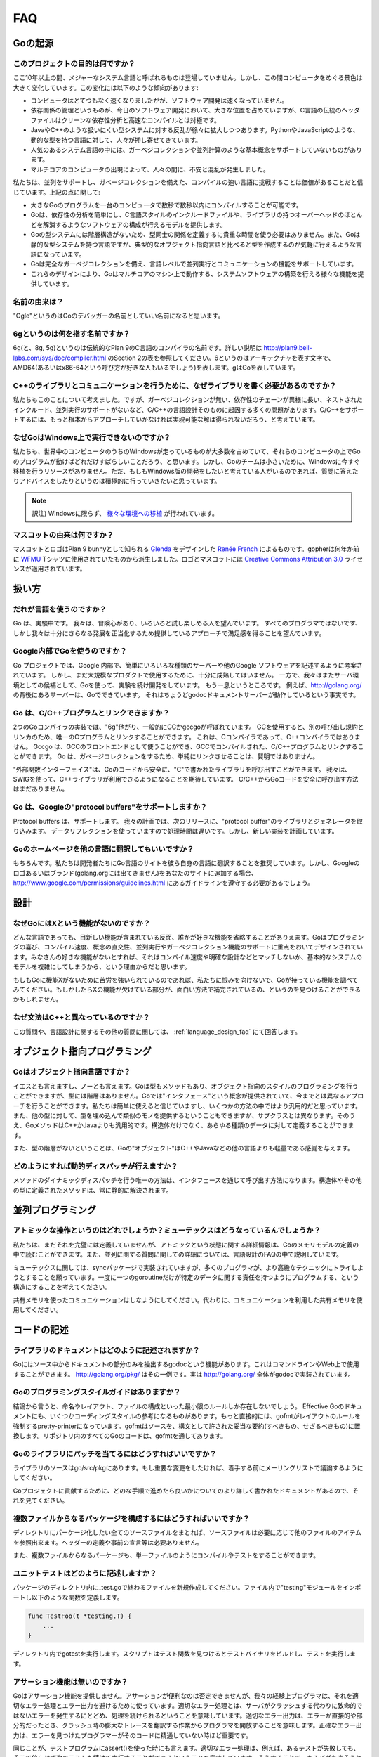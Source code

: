===
FAQ
===

.. Origins
   =======

Goの起源
========

.. **What is the purpose of the project?**

このプロジェクトの目的は何ですか？
----------------------------------

.. No major systems language has emerged in over a decade, but over that time the computing landscape has changed tremendously. There are several trends:

ここ10年以上の間、メジャーなシステム言語と呼ばれるものは登場していません。しかし、この間コンピュータをめぐる景色は大きく変化しています。この変化には以下のような傾向があります:

.. * Computers are enormously quicker but software development is not faster.
   * Dependency management is a big part of software development today but the “header files” of languages in the C tradition are antithetical to clean dependency analysis—and fast compilation.
   * There is a growing rebellion against cumbersome type systems like those of Java and C++, pushing people towards dynamically typed languages such as Python and JavaScript.
   * Some fundamental concepts such as garbage collection and parallel computation are not well supported by popular systems languages.
   * The emergence of multicore computers has generated worry and confusion.

* コンピュータはとてつもなく速くなりましたがが、ソフトウェア開発は速くなっていません。
* 依存関係の管理というものが、今日のソフトウェア開発において、大きな位置を占めていますが、C言語の伝統のヘッダファイルはクリーンな依存性分析と高速なコンパイルとは対極です。
* JavaやC++のような扱いにくい型システムに対する反乱が徐々に拡大しつつあります。PythonやJavaScriptのような、動的な型を持つ言語に対して、人々が押し寄せてきています。
* 人気のあるシステム言語の中には、ガーベジコレクションや並列計算のような基本概念をサポートしていないものがあります。
* マルチコアのコンピュータの出現によって、人々の間に、不安と混乱が発生しました。

.. We believe it's worth trying again with a new language, a concurrent, garbage-collected language with fast compilation. Regarding the points above:

私たちは、並列をサポートし、ガベージコレクションを備えた、コンパイルの速い言語に挑戦することは価値があることだと信じています。上記の点に関して:

.. * It is possible to compile a large Go program in a few seconds on a single computer.
   * Go provides a model for software construction that makes dependency analysis easy and avoids much of the overhead of C-style include files and libraries.
   * Go's type system has no hierarchy, so no time is spent defining the relationships between types. Also, although Go has static types the language attempts to make types feel lighter weight than in typical OO languages.
   * Go is fully garbage-collected and provides fundamental support for concurrent execution and communication.
   * By its design, Go proposes an approach for the construction of system software on multicore machines.

* 大きなGoのプログラムを一台のコンピュータで数秒で数秒以内にコンパイルすることが可能です。
* Goは、依存性の分析を簡単にし、C言語スタイルのインクルードファイルや、ライブラリの持つオーバーヘッドのほとんどを解消するようなソフトウェアの構成が行えるモデルを提供します。
* Goの型システムには階層構造がないため、型同士の関係を定義するに貴重な時間を使う必要はありません。また、Goは静的な型システムを持つ言語ですが、典型的なオブジェクト指向言語と比べると型を作成するのが気軽に行えるような言語になっています。
* Goは完全なガーベジコレクションを備え、言語レベルで並列実行とコミュニケーションの機能をサポートしています。
* これらのデザインにより、Goはマルチコアのマシン上で動作する、システムソフトウェアの構築を行える様々な機能を提供しています。

.. **What is the origin of the name?**

名前の由来は？
--------------

.. “Ogle” would be a good name for a Go debugger.

"Ogle"というのはGoのデバッガーの名前としていい名前になると思います。

.. **What kind of a name is 6g?**

6gというのは何を指す名前ですか？
--------------------------------

.. The 6g (and 8g and 5g) compiler is named in the tradition of the Plan 9 C compilers, described in http://plan9.bell-labs.com/sys/doc/compiler.html (see the table in section 2). 6 is the architecture letter for amd64 (or x86-64, if you prefer), while g stands for Go.

6g(と、8g, 5g)というのは伝統的なPlan 9のC言語のコンパイラの名前です。詳しい説明は http://plan9.bell-labs.com/sys/doc/compiler.html のSection 2の表を参照してください。6というのはアーキテクチャを表す文字で、AMD64(あるいはx86-64という呼び方が好きな人もいるでしょう)を表します。gはGoを表しています。

.. **Why not just write some libraries for C++ to do communication?**

C++のライブラリとコミュニケーションを行うために、なぜライブラリを書く必要があるのですか？
-----------------------------------------------------------------------------------------

.. We considered doing that, but too many of the problems—lack of garbage collection, long dependency chains, nested include files, lack of concurrency awareness—are rooted in the design of the C and C++ languages themselves. We felt a viable solution required a more complete approach.

私たちもこのことについて考えました。ですが、ガーベジコレクションが無い、依存性のチェーンが異様に長い、ネストされたインクルード、並列実行のサポートがないなど、C/C++の言語設計そのものに起因する多くの問題があります。C/C++をサポートするには、もっと根本からアプローチしていかなければ実現可能な解は得られないだろう、と考えています。

.. **Why doesn't Go run on Windows?**

なぜGoはWindows上で実行できないのですか？
-----------------------------------------

.. We understand that a significant fraction of computers in the world run Windows and it would be great if those computers could run Go programs. However, the Go team is small and we don't have the resources to do a Windows port at the moment. We would be more than willing to answer questions and offer advice to anyone willing to develop a Windows version.

私たちも、世界中のコンピュータのうちのWindowsが走っているものが大多数を占めていて、それらのコンピュータの上でGoのプログラムが動けばどれだけすばらしいことだろう、と思います。しかし、Goのチームは小さいために、Windowsに今すぐ移植を行うリソースがありません。ただ、もしもWindows版の開発をしたいと考えている人がいるのであれば、質問に答えたりアドバイスをしたりというのは積極的に行っていきたいと思っています。

.. note::

   訳注) Windowsに限らず、 `様々な環境への移植 <http://go-lang.cat-v.org/os-ports>`_ が行われています。

.. What's the origin of the mascot?

マスコットの由来は何ですか？
----------------------------

.. The mascot and logo were designed by `Renée French <http://reneefrench.blogspot.com/>`_ , who also designed `Glenda <http://plan9.bell-labs.com/plan9/glenda.html>`_ , the Plan 9 bunny. The gopher is derived from one she used for an `WFMU <http://wfmu.org/>`_ T-shirt design some years ago. The logo and mascot are covered by the `Creative Commons Attribution 3.0 <http://creativecommons.org/licenses/by/3.0/>`_ license. 

マスコットとロゴはPlan 9 bunnyとして知られる `Glenda <http://plan9.bell-labs.com/plan9/glenda.html>`_ をデザインした `Renée French <http://reneefrench.blogspot.com/>`_ によるものです。gopherは何年か前に `WFMU <http://wfmu.org/>`_ Tシャツに使用されていたものから派生しました。ロゴとマスコットには `Creative Commons Attribution 3.0 <http://creativecommons.org/licenses/by/3.0/>`_ ライセンスが適用されています。

.. Usage

扱い方
=======

.. **Who should use the language?**

だれが言語を使うのですか？
---------------------------

.. Go is an experiment. We hope adventurous users will give it a try and see if they enjoy it.
.. Not every programmer will, but we hope enough will find satisfaction in the approach it offers to justify further development.

Go は、実験中です。 我々は、冒険心があり、いろいろと試し楽しめる人を望んでいます。
すべてのプログラマではないです、しかし我々は十分にさらなる発展を正当化するため提供しているアプローチで満足感を得ることを望んでいます。

.. Is Google using Go internally?

Google内部でGoを使うのですか？
--------------------------------

.. The Go project was conceived to make it easier to write the kind of servers and other software Google uses internally, but the implementation isn't quite mature enough yet for large-scale production use.
.. While we continue development we are also doing experiments with the language as a candidate server environment.
.. It's getting there.
.. For instance, the server behind http://golang.org is a Go program; in fact it's just the godoc document server running in a production configuration.

Go プロジェクトでは、Google 内部で、簡単にいろいろな種類のサーバーや他のGoogle ソフトウェアを記述するように考案されています。
しかし、まだ大規模なプロダクトで使用するために、十分に成熟してはいません。
一方で、我々はまたサーバ環境としての候補として、Goを使って、実験を続け開発をしています。
もう一息というところです。
例えば、http://golang.org/ の背後にあるサーバーは、Goでできています。
それはちょうどgodocドキュメントサーバーが動作しているという事実です。

.. Do Go programs link with C/C++ programs?

Go は、C/C++プログラムとリンクできますか？
----------------------------------------------

.. There are two Go compiler implementations, 6g and friends, generically called gc, and gccgo.
.. Gc uses a different calling convention and linker and can therefore only be linked with C programs using the same convention.  There is such a C compiler but no C++ compiler.
.. Gccgo is a GCC front-end that can, with care, be linked with GCC-compiled C or C++ programs. However, because Go is garbage-collected it will be unwise to do so, at least naively.

2つのGoコンパイラの実装では、"6g"他がり、一般的にGCかgccgoが呼ばれています。
GCを使用すると、別の呼び出し規約とリンカのため、唯一のCプログラムとリンクすることができます。
これは、Cコンパイラであって、C++コンパイラではありません。
Gccgo は、GCCのフロントエンドとして使うことができ、GCCでコンパイルされた、C/C++プログラムとリンクすることができます。
Go は、ガベージコレクションをするため、単純にリンクさせることは、賢明ではありません。

.. There is a “foreign function interface” to allow safe calling of C-written libraries from Go code.
.. We expect to use SWIG to extend this capability to C++ libraries. There is no safe way to call Go code from C or C++ yet.

"外部関数インターフェイス"は、Goのコードから安全に、"C"で書かれたライブラリを呼び出すことができます。
我々は、SWIGを使って、C++ライブラリが利用できるようになることを期待しています。
C/C++からGoコードを安全に呼び出す方法はまだありません。

.. Does Go support Google's protocol buffers?

Go は、Googleの"protocol buffers"をサポートしますか？
--------------------------------------------------------

.. Protocol buffers are supported.
.. We plan to have the next release of the protocol buffer source code include Go code generators and a Go library for them. 
.. The implementation uses data reflection at run time so it is slow, but a new implementation is planned.

Protocol buffers は、サポートします。
我々の計画では、次のリリースに、"protocol buffer"のライブラリとジェネレータを取り込みます。
データリフレクションを使っていますので処理時間は遅いです。しかし、新しい実装を計画しています。

.. Can I translate the Go home page into another language?

Goのホームページを他の言語に翻訳してもいいですか？
--------------------------------------------------

.. Absolutely. We encourage developers to make Go Language sites in their own languages. However, if choose to add the Google logo or branding to your site (it does not appear on golang.org), you will need to abide by the guidelines at http://www.google.com/permissions/guidelines.html

もちろんです。私たちは開発者たちにGo言語のサイトを彼ら自身の言語に翻訳することを推奨しています。しかし、Googleのロゴあるいはブランド(golang.orgには出てきません)をあなたのサイトに追加する場合、 http://www.google.com/permissions/guidelines.html にあるガイドラインを遵守する必要があるでしょう。

.. Design

設計
====

.. Why doesn't Go have feature X?

なぜGoにはXという機能がないのですか？
-------------------------------------

.. Every language contains novel features and omits someone's favorite feature. Go was designed with an eye on felicity of programming, speed of compilation, orthogonality of concepts, and the need to support features such as concurrency and garbage collection. Your favorite feature may be missing because it doesn't fit, because it affects compilation speed or clarity of design, or because it would make the fundamental system model too difficult.

どんな言語であっても、目新しい機能が含まれている反面、誰かが好きな機能を省略することがありえます。Goはプログラミングの喜び、コンパイル速度、概念の直交性、並列実行やガーベジコレクション機能のサポートに重点をおいてデザインされています。みなさんの好きな機能がないとすれば、それはコンパイル速度や明確な設計などとマッチしないか、基本的なシステムのモデルを複雑にしてしまうから、という理由からだと思います。

.. If it bothers you that Go is missing feature X, please forgive us and investigate the features that Go does have. You might find that they compensate in interesting ways for the lack of X.

もしもGoに機能Xがないために苦労を強いられているのであれば、私たちに恨みを向けないで、Goが持っている機能を調べてみてください。もしかしたらXの機能が欠けている部分が、面白い方法で補完されているの、というのを見つけることができるかもしれません。

.. Why is the syntax so different from C++?

なぜ文法はC++と異なっているのですか？
-------------------------------------

.. This and other language design questions are answered in the separate language design FAQ.

この質問や、言語設計に関するその他の質問に関しては、 :ref:`language_design_faq` にて回答します。

.. Object-Oriented Programming

オブジェクト指向プログラミング
==============================

.. Is Go an object-oriented language?

Goはオブジェクト指向言語ですか？
------------------------------------

.. Yes and no. Although Go has types and methods and allows an object-oriented style of programming, there is no type hierarchy. The concept of “interface” in Go provides a different approach that we believe is easy to use and in some ways more general. There are also ways to embed types in other types to provide something analogous—but not identical—to subclassing. Moreover, methods in Go are more general than in C++ or Java: they can be defined for any sort of data, not just structs.

イエスとも言えますし、ノーとも言えます。Goは型もメソッドもあり、オブジェクト指向のスタイルのプログラミングを行うことができますが、型には階層はありません。Goでは"インタフェース"という概念が提供されていて、今までとは異なるアプローチを行うことができます。私たちは簡単に使えると信じていますし、いくつかの方法の中ではより汎用的だと思っています。また、他の型に対して、型を埋め込んで類似のモノを提供するということもできますが、サブクラスとは異なります。そのうえ、GoメソッドはC++かJavaよりも汎用的です。構造体だけでなく、あらゆる種類のデータに対して定義することができます。

.. Also, the lack of type hierarchy makes “objects” in Go feel much more lightweight than in languages such as C++ or Java.

また、型の階層がないということは、Goの"オブジェクト"はC++やJavaなどの他の言語よりも軽量である感覚を与えます。

.. How do I get dynamic dispatch of methods?

どのようにすれば動的ディスパッチが行えますか？
----------------------------------------------

.. The only way to have dynamically dispatched methods is through an interface. Methods on structs or other types are always resolved statically.

メソッドのダイナミックディスパッチを行う唯一の方法は、インタフェースを通じて呼び出す方法になります。構造体やその他の型に定義されたメソッドは、常に静的に解決されます。

.. Concurrent programming

並列プログラミング
==================

.. What operations are atomic? What about mutexes?
   ----------------------------------------------

アトミックな操作というのはどれでしょうか？ミューテックスはどうなっているんでしょうか？
---------------------------------------------------------------------------------------

.. We haven't fully defined it all yet, but some details about atomicity are available in the Go Memory Model specification. Also, some concurrency questions are answered in more detail in the language design FAQ.

私たちは、まだそれを完璧には定義していませんが、アトミックという状態に関する詳細情報は、Goのメモリモデルの定義の中で読むことができます。また、並列に関する質問に関しての詳細については、言語設計のFAQの中で説明しています。

.. Regarding mutexes, the sync package implements them, but we hope Go programming style will encourage people to try higher-level techniques. In particular, consider structuring your program so that only one goroutine at a time is ever responsible for a particular piece of data.

ミューテックスに関しては、syncパッケージで実装されていますが、多くのプログラマが、より高級なテクニックにトライしようとすることを願っています。一度に一つのgoroutineだけが特定のデータに関する責任を持つようにプログラムする、という構造にすることを考えてください。

.. Do not communicate by sharing memory. Instead, share memory by communicating.

共有メモリを使ったコミュニケーションはしなようにしてください。代わりに、コミュニケーションを利用した共有メモリを使用してください。

.. Writing Code[Top]

コードの記述
==================

.. How are libraries documented?

ライブラリのドキュメントはどのように記述されますか？
-----------------------------------------------------

.. There is a program, godoc, written in Go, that extracts package documentation from the source code. It can be used on the command line or on the web. An instance is running at http://golang.org/pkg/ . In fact, godoc implements the full site at http://golang.org/ .

Goにはソース中からドキュメントの部分のみを抽出するgodocという機能があります。これはコマンドラインやWeb上で使用することができます。 http://golang.org/pkg/ はその一例です。実は http://golang.org/ 全体がgodocで実装されています。

.. Is there a Go programming style guide?

Goのプログラミングスタイルガイドはありますか？
--------------------------------------------------

.. Eventually, there may be a small number of rules to guide things like naming, layout, and file organization. The document Effective Go contains some style advice. More directly, the program gofmt is a pretty-printer whose purpose is to enforce layout rules; it replaces the usual compendium of do's and don'ts that allows interpretation. All the Go code in the repository has been run through gofmt.

結論から言うと、命名やレイアウト、ファイルの構成といった最小限のルールしか存在しないでしょう。 Effective Goのドキュメントにも、いくつかコーディングスタイルの参考になるものがあります。もっと直接的には、gofmtがレイアウトのルールを強制するpretty-printerになっています。gofmtはソースを、構文として許された妥当な要約(すべきもの、せざるべきもの)に置換します。リポジトリ内のすべてのGoのコードは、gofmtを通してあります。


.. How do I submit patches to the Go libraries?

Goのライブラリにパッチを当てるにはどうすればいいですか？
-----------------------------------------------------------

.. The library sources are in go/src/pkg. If you want to make a significant change, please discuss on the mailing list before embarking.

ライブラリのソースはgo/src/pkgにあります。もし重要な変更をしたければ、着手する前にメーリングリストで議論するようにしてください。

.. See the document Contributing to the Go project for more information about how to proceed.

Goプロジェクトに貢献するために、どのな手順で進めたら良いかについてのより詳しく書かれたドキュメントがあるので、それを見てください。

.. How do I create a multifile package?

複数ファイルからなるパッケージを構成するにはどうすればいいですか？
-----------------------------------------------------------------------

.. Put all the source files for the package in a directory by themselves. Source files can refer to items from different files at will; there is no header file or need for forward declarations.

ディレクトリにパーケージ化したい全てのソースファイルをまとれば、ソースファイルは必要に応じて他のファイルのアイテムを参照出来ます。ヘッダーの定義や事前の宣言等は必要ありません。

.. Other than being split into multiple files, the package will compile and test just like a single-file package.

また、複数ファイルからなるパーケージも、単一ファイルのようにコンパイルやテストをすることができます。

.. How do I write a unit test?

ユニットテストはどのように記述しますか？
----------------------------------------------

.. Create a new file ending in _test.go in the same directory as your package sources. Inside that file, import "testing" and write functions of the form

パッケージのディレクトリ内に_test.goで終わるファイルを新規作成してください。ファイル内で"testing"モジュールをインポートし以下のような関数を定義します。

.. code-block:: cpp

   func TestFoo(t *testing.T) {
       ...
   }

.. Run gotest in that directory. That script finds the Test functions, builds a test binary, and runs it.

ディレクトリ内でgotestを実行します。スクリプトはテスト関数を見つけるとテストバイナリをビルドし、テストを実行します。

.. Where is assert?

アサーション機能は無いのですか？
------------------------------------

.. Go doesn't provide assertions. They are undeniably convenient, but our experience has been that programmers use them as a crutch to avoid thinking about proper error handling and reporting. Proper error handling means that servers continue operation after non-fatal errors instead of crashing. Proper error reporting means that errors are direct and to the point, saving the programmer from interpreting a large crash trace. Precise errors are particularly important when the programmer seeing the errors is not familiar with the code.

Goはアサーション機能を提供しません。アサーションが便利なのは否定できませんが、我々の経験上プログラマは、それを適切なエラー処理とエラー出力を避けるために使っています。適切なエラー処理とは、サーバがクラッシュする代わりに致命的ではないエラーを発生するにとどめ、処理を続けられるということを意味しています。適切なエラー出力は、エラーが直接的や部分的だったとき、クラッシュ時の膨大なトレースを翻訳する作業からプログラマを開放することを意味します。正確なエラー出力は、エラーを見つけたプログラマーがそのコードに精通していない時ほど重要です。

.. The same arguments apply to the use of assert() in test programs. Proper error handling means letting other tests run after one has failed, so that the person debugging the failure gets a complete picture of what is wrong. It is more useful for a test to report that isPrime gives the wrong answer for 2, 3, 5, and 7 (or for 2, 4, 8, and 16) than to report that isPrime gives the wrong answer for 2 and therefore no more tests were run. The programmer who triggers the test failure may not be familiar with the code that fails. Time invested writing a good error message now pays off later when the test breaks.

同じことが、テストプログラムにassert()を使った時にも言えます。適切なエラー処理は、例えば、あるテストが失敗しても、そこで停止せず次のテストも続けて実行することができるということを意味しています。そうすることで、あるバグを直そうとしたとき、全体として何がおかしいのかを把握することができるからです。例えば、isPrimeという素数判定をテストするとき、2,3,5,7（もしくは2,4,8,16）という入力に対し、2という数字で誤った答えを返してそこでテストが停止してしまうよりも、誤った答えを返しながらもテストを続行し、全ての数字を評価する方が、原因を探る上で都合が良いでしょう。テストを実行してバグを出したプログラマがそのコードに精通しているとは限りません。今良質のエラーメッセージを記述するために費やした時間は、後にテストが失敗したときに報われるでしょう。

.. In testing, if the amount of extra code required to write good errors seems repetitive and overwhelming, it might work better as a table-driven test instead. Go has excellent support for data structure literals.

テストで、もし良いエラーを書くために何度も何度も大量に余分なコードをかく必要があるように見えても、それは良い机上テストの代わりになる可能性があります。Goはデータ構造のリテラルに対するすばらしいサポートを備えています。

.. We understand that this is a point of contention. There are many things in the Go language and libraries that differ from modern practices, simply because we feel it's sometimes worth trying a different approach.

Goの言語使用やライブラリには、最近の言語の慣習に反する部分があることは理解しています。それは、単純に私たちがそれらの慣習とは違ったアプローチを試してみる価値があると考えたからなのです。

.. Implementation

実装
==================

.. What compiler technology is used to build the compilers?

コンパイラを構築するために、どのようなコンパイラ技術を使用してますか？
------------------------------------------------------------------------

.. Gccgo has a C++ front-end with a recursive descent parser coupled to the standard GCC back end.

Gccgo は、 C++ フロントエンドとなり、再帰パーサーにより、標準のGCCのバックエンドを利用できます。

.. Gc is written in C using yacc/bison for the parser.

Gc は、C から yacc/bision をパーサとして利用し書かれています。

.. Although it's a new program, it fits in the Plan 9 C compiler suite (http://plan9.bell-labs.com/sys/doc/compiler.html) and uses a variant of the Plan 9 loader to generate ELF binaries.

しかし、Gc は新しいプログラムです。 それは Plan 9 の Cコンパイラ(http://plan9.bell-labs.com/sys/doc/compiler.html)に適しており、そして Plan 9 ローダとは異なるELFバイナリを使用します。

.. We considered writing 6g, the original Go compiler, in Go itself but elected not to do so because of the difficulties of bootstrapping and especially of open source distribution—you'd need a Go compiler to set up a Go environment.

我々は、6gを書く上で、オリジナルの Go コンパイラに関して熟考しました。Go そのものではなく、ブーストラップの難しさとオープンソースでの配布、特にGo環境をセットアップをする上で、Goコンパイラは必要であるためです。

.. Gccgo, which came later, makes it possible to consider writing a compiler in Go, which might well happen.
.. (Go would be a fine language in which to implement a compiler; a native lexer and parser are already available in /pkg/go.) 

Gccgo は後から出ました。 これは熟考して書かれた Go に適したコンパイラです。
Go は、優れた言語で、コンパイラのための実装があります。Go ネイティブのレクサーとパーサはすでに用意してあり、 /pkg/go から使えます。

.. We also considered using LLVM for 6g but we felt it was too large and slow to meet our performance goals.

我々は、6g で LLVM を使うことを熟考しました。 しかし、LLVMではとても大きく遅かったため、パフォーマンス目標を満たせないと感じました。

.. How is the runtime implemented?

どのようなランタイム実装ですか？
----------------------------------------------

.. Again due to bootstrapping issues, the runtime is mostly in C (with a tiny bit of assembler) although Go is capable of implementing most of it now. 

今回も問題の独立のために、ランタイムは、C言語と少しのアセンブラです。とはいえ、 Go は、今ではほとんどの実装が可能です。

.. Gccgo's runtime uses glibc. Gc uses a custom library, to keep the footprint under control;

Googo ランタイムは、glibcを使っています。 Gc は、カスタムライブラリを使っており、変更履歴を管理しています。

.. it is compiled with a version of the Plan 9 C compiler that supports segmented stacks for goroutines. Work is underway to provide the same stack management in gccgo.

Plan 9 Cコンパイラとコンパイルしたものは、セグメントスタックのgoroutinesをサポートします。
Gccgo にスタック管理機能を提供するために進行中です。

